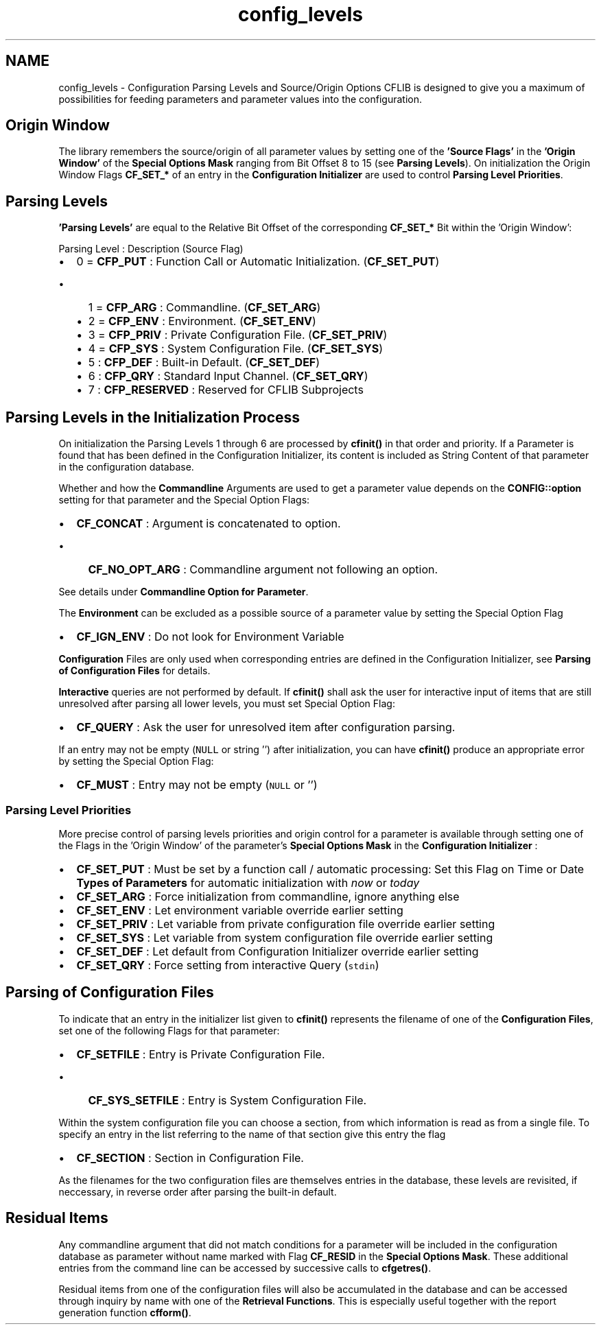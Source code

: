 .TH "config_levels" 3 "Wed Feb 27 2013" "Version Patchlevel 21" "CFLIB - Flexible Configuration Library" \" -*- nroff -*-
.ad l
.nh
.SH NAME
config_levels \- Configuration Parsing Levels and Source/Origin Options 
CFLIB is designed to give you a maximum of possibilities for feeding parameters and parameter values into the configuration\&.
.SH "Origin Window"
.PP
The library remembers the source/origin of all parameter values by setting one of the \fB'Source Flags'\fP in the \fB'Origin Window'\fP of the \fBSpecial Options Mask\fP ranging from Bit Offset 8 to 15 (see \fBParsing Levels\fP)\&. On initialization the Origin Window Flags \fBCF_SET_*\fP of an entry in the \fBConfiguration Initializer\fP are used to control \fBParsing Level Priorities\fP\&.
.SH "Parsing Levels"
.PP
\fB'Parsing Levels'\fP are equal to the Relative Bit Offset of the corresponding \fBCF_SET_*\fP Bit within the 'Origin Window':
.PP
Parsing Level : Description (Source Flag)
.PP
.IP "\(bu" 2
0 = \fBCFP_PUT\fP : Function Call or Automatic Initialization\&.  (\fBCF_SET_PUT\fP)
.IP "  \(bu" 4
1 = \fBCFP_ARG\fP : Commandline\&.  (\fBCF_SET_ARG\fP)
.IP "  \(bu" 4
2 = \fBCFP_ENV\fP : Environment\&.  (\fBCF_SET_ENV\fP)
.IP "  \(bu" 4
3 = \fBCFP_PRIV\fP : Private Configuration File\&.  (\fBCF_SET_PRIV\fP)
.IP "  \(bu" 4
4 = \fBCFP_SYS\fP : System Configuration File\&.  (\fBCF_SET_SYS\fP)
.IP "  \(bu" 4
5 : \fBCFP_DEF\fP : Built-in Default\&.  (\fBCF_SET_DEF\fP)
.IP "  \(bu" 4
6 : \fBCFP_QRY\fP : Standard Input Channel\&.  (\fBCF_SET_QRY\fP)
.IP "  \(bu" 4
7 : \fBCFP_RESERVED\fP : Reserved for CFLIB Subprojects
.PP

.PP
.SH "Parsing Levels in the Initialization Process"
.PP
On initialization the Parsing Levels 1 through 6 are processed by \fBcfinit()\fP in that order and priority\&. If a Parameter is found that has been defined in the Configuration Initializer, its content is included as String Content of that parameter in the configuration database\&.
.PP
Whether and how the \fBCommandline\fP Arguments are used to get a parameter value depends on the \fBCONFIG::option\fP setting for that parameter and the Special Option Flags:
.PP
.IP "\(bu" 2
\fBCF_CONCAT\fP : Argument is concatenated to option\&. 
.IP "  \(bu" 4
\fBCF_NO_OPT_ARG\fP : Commandline argument not following an option\&. 
.PP

.PP
.PP
See details under \fBCommandline Option for Parameter\fP\&.
.PP
The \fBEnvironment\fP can be excluded as a possible source of a parameter value by setting the Special Option Flag
.PP
.IP "\(bu" 2
\fBCF_IGN_ENV\fP : Do not look for Environment Variable
.PP
.PP
\fBConfiguration\fP Files are only used when corresponding entries are defined in the Configuration Initializer, see \fBParsing of Configuration Files\fP for details\&.
.PP
\fBInteractive\fP queries are not performed by default\&. If \fBcfinit()\fP shall ask the user for interactive input of items that are still unresolved after parsing all lower levels, you must set Special Option Flag:
.PP
.IP "\(bu" 2
\fBCF_QUERY\fP : Ask the user for unresolved item after configuration parsing\&. 
.PP
.PP
If an entry may not be empty (\fCNULL\fP or string '') after initialization, you can have \fBcfinit()\fP produce an appropriate error by setting the Special Option Flag:
.PP
.IP "\(bu" 2
\fBCF_MUST\fP : Entry may not be empty (\fCNULL\fP or '') 
.PP
.SS "Parsing Level Priorities"
More precise control of parsing levels priorities and origin control for a parameter is available through setting one of the Flags in the 'Origin Window' of the parameter's \fBSpecial Options Mask\fP in the \fBConfiguration Initializer\fP :
.PP
.IP "\(bu" 2
\fBCF_SET_PUT\fP : Must be set by a function call / automatic processing: Set this Flag on Time or Date \fBTypes of Parameters\fP for automatic initialization with \fInow\fP or \fItoday\fP 
.PP
.PP
.IP "\(bu" 2
\fBCF_SET_ARG\fP : Force initialization from commandline, ignore anything else
.PP
.PP
.IP "\(bu" 2
\fBCF_SET_ENV\fP : Let environment variable override earlier setting
.PP
.PP
.IP "\(bu" 2
\fBCF_SET_PRIV\fP : Let variable from private configuration file override earlier setting
.PP
.PP
.IP "\(bu" 2
\fBCF_SET_SYS\fP : Let variable from system configuration file override earlier setting
.PP
.PP
.IP "\(bu" 2
\fBCF_SET_DEF\fP : Let default from Configuration Initializer override earlier setting
.PP
.PP
.IP "\(bu" 2
\fBCF_SET_QRY\fP : Force setting from interactive Query (\fCstdin\fP)
.PP
.SH "Parsing of Configuration Files"
.PP
To indicate that an entry in the initializer list given to \fBcfinit()\fP represents the filename of one of the \fBConfiguration Files\fP, set one of the following Flags for that parameter:
.PP
.IP "\(bu" 2
\fBCF_SETFILE\fP : Entry is Private Configuration File\&. 
.IP "  \(bu" 4
\fBCF_SYS_SETFILE\fP : Entry is System Configuration File\&. 
.PP

.PP
.PP
Within the system configuration file you can choose a section, from which information is read as from a single file\&. To specify an entry in the list referring to the name of that section give this entry the flag
.PP
.IP "\(bu" 2
\fBCF_SECTION\fP : Section in Configuration File\&. 
.PP
.PP
As the filenames for the two configuration files are themselves entries in the database, these levels are revisited, if neccessary, in reverse order after parsing the built-in default\&.
.SH "Residual Items"
.PP
Any commandline argument that did not match conditions for a parameter will be included in the configuration database as parameter without name marked with Flag \fBCF_RESID\fP in the \fBSpecial Options Mask\fP\&. These additional entries from the command line can be accessed by successive calls to \fBcfgetres()\fP\&.
.PP
Residual items from one of the configuration files will also be accumulated in the database and can be accessed through inquiry by name with one of the \fBRetrieval Functions\fP\&. This is especially useful together with the report generation function \fBcfform()\fP\&. 
